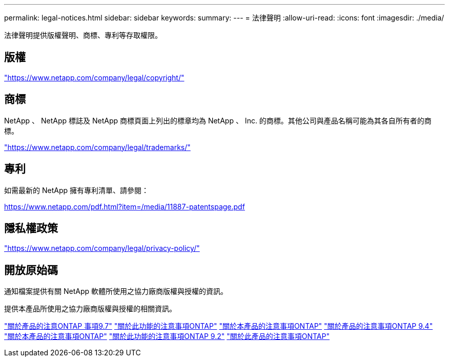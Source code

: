 ---
permalink: legal-notices.html 
sidebar: sidebar 
keywords:  
summary:  
---
= 法律聲明
:allow-uri-read: 
:icons: font
:imagesdir: ./media/


[role="lead"]
法律聲明提供版權聲明、商標、專利等存取權限。



== 版權

link:https://www.netapp.com/company/legal/copyright/["https://www.netapp.com/company/legal/copyright/"^]



== 商標

NetApp 、 NetApp 標誌及 NetApp 商標頁面上列出的標章均為 NetApp 、 Inc. 的商標。其他公司與產品名稱可能為其各自所有者的商標。

link:https://www.netapp.com/company/legal/trademarks/["https://www.netapp.com/company/legal/trademarks/"^]



== 專利

如需最新的 NetApp 擁有專利清單、請參閱：

link:https://www.netapp.com/pdf.html?item=/media/11887-patentspage.pdf["https://www.netapp.com/pdf.html?item=/media/11887-patentspage.pdf"^]



== 隱私權政策

link:https://www.netapp.com/company/legal/privacy-policy/["https://www.netapp.com/company/legal/privacy-policy/"^]



== 開放原始碼

通知檔案提供有關 NetApp 軟體所使用之協力廠商版權與授權的資訊。

提供本產品所使用之協力廠商版權與授權的相關資訊。

link:https://library.netapp.com/ecm/ecm_download_file/ECMLP2860921["關於產品的注意ONTAP 事項9.7"^] link:https://library.netapp.com/ecm/ecm_download_file/ECMLP2855145["關於此功能的注意事項ONTAP"^] link:https://library.netapp.com/ecm/ecm_download_file/ECMLP2850702["關於本產品的注意事項ONTAP"^] link:https://library.netapp.com/ecm/ecm_download_file/ECMLP2844310["關於產品的注意事項ONTAP 9.4"^] link:https://library.netapp.com/ecm/ecm_download_file/ECMLP2839209["關於本產品的注意事項ONTAP"^] link:https://library.netapp.com/ecm/ecm_download_file/ECMLP2702054["關於此功能的注意事項ONTAP 9.2"^] link:https://library.netapp.com/ecm/ecm_download_file/ECMLP2516795["關於此產品的注意事項ONTAP"^]
